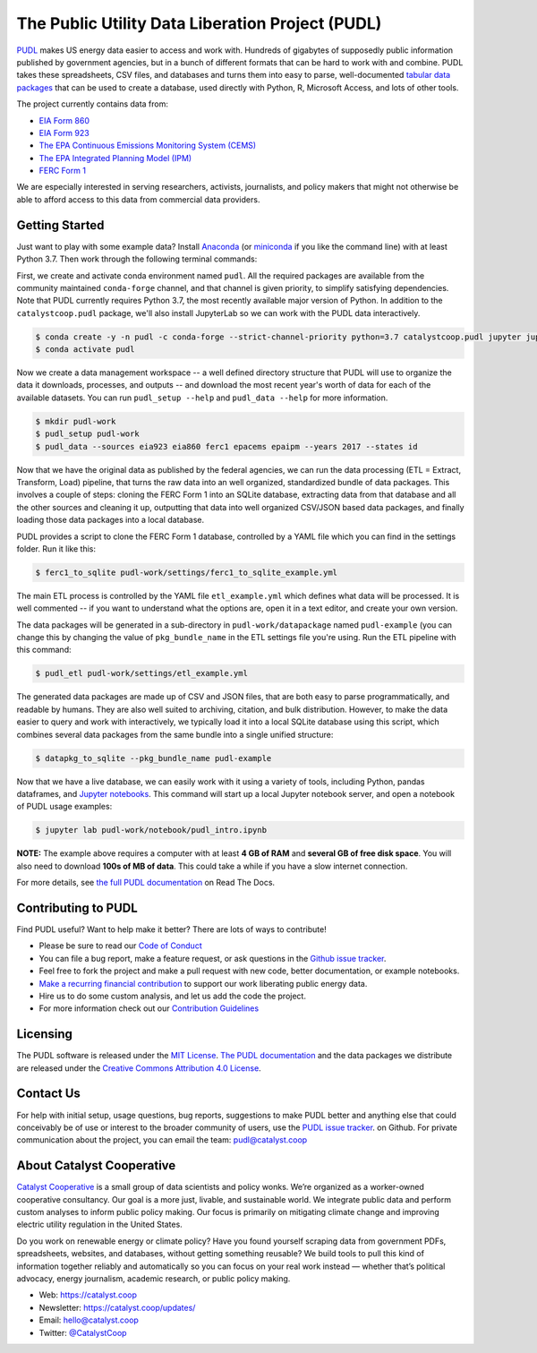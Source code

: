===============================================================================
The Public Utility Data Liberation Project (PUDL)
===============================================================================

.. readme-intro

.. image:: https://www.repostatus.org/badges/latest/active.svg
   :target: https://www.repostatus.org/#active
   :alt: Project Status: Active – The project has reached a stable, usable state and is being actively developed.

.. image:: https://img.shields.io/travis/catalyst-cooperative/pudl
   :target: https://travis-ci.org/catalyst-cooperative/pudl
   :alt: Travis CI Build Status

.. image:: https://img.shields.io/readthedocs/catalystcoop-pudl
   :target: https://catalystcoop-pudl.readthedocs.io/en/latest/
   :alt: Read the Docs Build Status

.. image:: https://img.shields.io/codecov/c/github/catalyst-cooperative/pudl
   :target: https://codecov.io/gh/catalyst-cooperative/pudl
   :alt: Codecov Test Coverage

.. image:: https://img.shields.io/codacy/grade/2fead07adef249c08288d0bafae7cbb5
   :target: https://app.codacy.com/app/zaneselvans/pudl
   :alt: Codacy Grade

.. image:: https://img.shields.io/pypi/v/catalystcoop.pudl
   :target: https://pypi.org/project/catalystcoop.pudl/
   :alt: PyPI Version

.. image:: https://img.shields.io/conda/vn/conda-forge/catalystcoop.pudl
   :target: https://anaconda.org/conda-forge/catalystcoop.pudl
   :alt: conda-forge Version

.. image:: https://zenodo.org/badge/80646423.svg
   :target: https://zenodo.org/badge/latestdoi/80646423
   :alt: Zenodo DOI

`PUDL <https://catalyst.coop/pudl/>`__ makes US energy data easier to access
and work with. Hundreds of gigabytes of supposedly public information published
by government agencies, but in a bunch of different formats that can be hard to
work with and combine. PUDL takes these spreadsheets, CSV files, and databases
and turns them into easy to parse, well-documented `tabular data packages <https://https://frictionlessdata.io/docs/tabular-data-package/>`__
that can be used to create a database, used directly with Python, R, Microsoft
Access, and lots of other tools.

The project currently contains data from:

* `EIA Form 860 <https://www.eia.gov/electricity/data/eia860/>`__
* `EIA Form 923 <https://www.eia.gov/electricity/data/eia923/>`__
* `The EPA Continuous Emissions Monitoring System (CEMS) <https://ampd.epa.gov/ampd/>`__
* `The EPA Integrated Planning Model (IPM) <https://www.epa.gov/airmarkets/national-electric-energy-data-system-needs-v6>`__
* `FERC Form 1 <https://www.ferc.gov/docs-filing/forms/form-1/data.asp>`__

We are especially interested in serving researchers, activists, journalists,
and policy makers that might not otherwise be able to afford access to this
data from commercial data providers.

Getting Started
---------------

Just want to play with some example data? Install
`Anaconda <https://www.anaconda.com/distribution/>`__
(or `miniconda <https://docs.conda.io/en/latest/miniconda.html>`__
if you like the command line) with at least Python 3.7. Then work through the
following terminal commands:

First, we create and activate conda environment named ``pudl``. All the
required packages are available from the community maintained ``conda-forge``
channel, and that channel is given priority, to simplify satisfying
dependencies. Note that PUDL currently requires Python 3.7, the most recently
available major version of Python. In addition to the ``catalystcoop.pudl``
package, we'll also install JupyterLab so we can work with the PUDL data
interactively.

.. code-block:: console

    $ conda create -y -n pudl -c conda-forge --strict-channel-priority python=3.7 catalystcoop.pudl jupyter jupyterlab pip
    $ conda activate pudl

Now we create a data management workspace -- a well defined directory structure
that PUDL will use to organize the data it downloads, processes, and outputs --
and download the most recent year's worth of data for each of the available
datasets. You can run ``pudl_setup --help`` and ``pudl_data --help`` for more
information.

.. code-block:: console

    $ mkdir pudl-work
    $ pudl_setup pudl-work
    $ pudl_data --sources eia923 eia860 ferc1 epacems epaipm --years 2017 --states id

Now that we have the original data as published by the federal agencies, we can
run the data processing (ETL = Extract, Transform, Load) pipeline, that turns
the raw data into an well organized, standardized bundle of data packages.
This involves a couple of steps: cloning the FERC Form 1 into an SQLite
database, extracting data from that database and all the other sources and
cleaning it up, outputting that data into well organized CSV/JSON based data
packages, and finally loading those data packages into a local database.

PUDL provides a script to clone the FERC Form 1 database, controlled by a YAML
file which you can find in the settings folder. Run it like this:

.. code-block:: console

    $ ferc1_to_sqlite pudl-work/settings/ferc1_to_sqlite_example.yml

The main ETL process is controlled by the YAML file ``etl_example.yml`` which
defines what data will be processed. It is well commented -- if you want to
understand what the options are, open it in a text editor, and create your own
version.

The data packages will be generated in a sub-directory in
``pudl-work/datapackage`` named ``pudl-example`` (you can change this by
changing the value of ``pkg_bundle_name`` in the ETL settings file you're
using. Run the ETL pipeline with this command:

.. code-block:: console

    $ pudl_etl pudl-work/settings/etl_example.yml

The generated data packages are made up of CSV and JSON files, that are both
easy to parse programmatically, and readable by humans. They are also well
suited to archiving, citation, and bulk distribution. However, to make the
data easier to query and work with interactively, we typically load it into a
local SQLite database using this script, which combines several data packages
from the same bundle into a single unified structure:

.. code-block:: console

    $ datapkg_to_sqlite --pkg_bundle_name pudl-example

Now that we have a live database, we can easily work with it using a variety
of tools, including Python, pandas dataframes, and
`Jupyter notebooks <https://jupyter.org>`__. This command will start up a local
Jupyter notebook server, and open a notebook of PUDL usage examples:

.. code-block:: console

    $ jupyter lab pudl-work/notebook/pudl_intro.ipynb

**NOTE:** The example above requires a computer with at least **4 GB of RAM**
and **several GB of free disk space**. You will also need to download
**100s of MB of data**. This could take a while if you have a slow internet
connection.

For more details, see `the full PUDL documentation
<https://catalystcoop-pudl.readthedocs.io/>`__ on Read The Docs.

Contributing to PUDL
--------------------

Find PUDL useful? Want to help make it better? There are lots of ways to
contribute!

* Please be sure to read our `Code of Conduct <https://catalystcoop-pudl.readthedocs.io/en/latest/CODE_OF_CONDUCT.html>`__
* You can file a bug report, make a feature request, or ask questions in the
  `Github issue tracker
  <https://github.com/catalyst-cooperative/pudl/issues>`__.
* Feel free to fork the project and make a pull request with new code,
  better documentation, or example notebooks.
* `Make a recurring financial contribution <https://www.paypal.com/cgi-bin/webscr?cmd=_s-xclick&hosted_button_id=PZBZDFNKBJW5E&source=url>`__ to support
  our work liberating public energy data.
* Hire us to do some custom analysis, and let us add the code the project.
* For more information check out our `Contribution Guidelines <https://catalystcoop-pudl.readthedocs.io/en/latest/CONTRIBUTING.html>`__

Licensing
---------

The PUDL software is released under the `MIT License <https://opensource.org/licenses/MIT>`__.
`The PUDL documentation <https://catalystcoop-pudl.readthedocs.io>`__
and the data packages we distribute are released under the `Creative Commons Attribution 4.0 License <https://creativecommons.org/licenses/by/4.0/>`__.

Contact Us
----------

For help with initial setup, usage questions, bug reports, suggestions to make
PUDL better and anything else that could conceivably be of use or interest to
the broader community of users, use the
`PUDL issue tracker <https://github.com/catalyst-cooperative/pudl/issues>`__.
on Github. For private communication about the project, you can email the
team: `pudl@catalyst.coop <mailto:pudl@catalyst.coop>`__

About Catalyst Cooperative
--------------------------

`Catalyst Cooperative <https://catalyst.coop>`__ is a small group of data
scientists and policy wonks. We’re organized as a worker-owned cooperative
consultancy. Our goal is a more just, livable, and sustainable world. We
integrate public data and perform custom analyses to inform public policy
making. Our focus is primarily on mitigating climate change and improving
electric utility regulation in the United States.

Do you work on renewable energy or climate policy? Have you found yourself
scraping data from government PDFs, spreadsheets, websites, and databases,
without getting something reusable? We build tools to pull this kind of
information together reliably and automatically so you can focus on your real
work instead — whether that’s political advocacy, energy journalism, academic
research, or public policy making.

* Web: https://catalyst.coop
* Newsletter: https://catalyst.coop/updates/
* Email: `hello@catalyst.coop <mailto:hello@catalyst.coop>`__
* Twitter: `@CatalystCoop <https://twitter.com/CatalystCoop>`__

